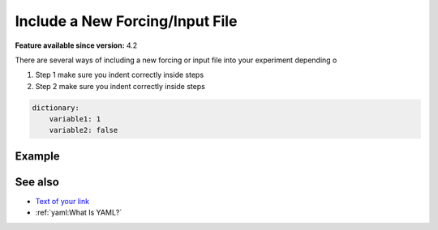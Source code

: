 Include a New Forcing/Input File
================================

.. use = for sections, ~ for subsections and - for subsubsections

**Feature available since version:** 4.2

There are several ways of including a new forcing or input file into your experiment
depending o 

1. Step 1
   make sure you indent correctly inside steps
2. Step 2
   make sure you indent correctly inside steps

.. yaml blocks can be written in yaml format by including them in a code block:
.. code-block:: yaml

    dictionary:
        variable1: 1
        variable2: false

Example
~~~~~~~

.. subsection including examples with particular things in the recipe for specific models
   and coupled setups.
   Recommendation: use ``tabs`` for including examples for different models
   Note: numbering of the general recipe steps can be handy to reference the steps to modify

.. tabs::
   .. tab:: MODEL 1

      Your text here

      .. code-block:: yaml

         Your yaml code here

   .. tab:: MODEL 2

      Your text here

      .. code-block:: yaml

         Your yaml code here

.. Note: make sure to leave vertical spaces below the lines starting with ``.. tab::``
   and ``.. code-block::``. If you don't, sphinx will complain about excess of inputs for
   these functions.


See also
~~~~~~~~

.. links to relevant parts of the documentation

- `Text of your link <actual url for the link>`_
- :ref:`yaml:What Is YAML?`
